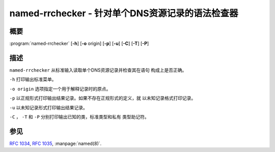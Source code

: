 .. 
   Copyright (C) Internet Systems Consortium, Inc. ("ISC")
   
   This Source Code Form is subject to the terms of the Mozilla Public
   License, v. 2.0. If a copy of the MPL was not distributed with this
   file, You can obtain one at http://mozilla.org/MPL/2.0/.
   
   See the COPYRIGHT file distributed with this work for additional
   information regarding copyright ownership.

..
   Copyright (C) Internet Systems Consortium, Inc. ("ISC")

   This Source Code Form is subject to the terms of the Mozilla Public
   License, v. 2.0. If a copy of the MPL was not distributed with this
   file, You can obtain one at http://mozilla.org/MPL/2.0/.

   See the COPYRIGHT file distributed with this work for additional
   information regarding copyright ownership.


.. highlight: console

.. _man_named-rrchecker:

named-rrchecker - 针对单个DNS资源记录的语法检查器
--------------------------------------------------------------------

概要
~~~~~~~~

:program:`named-rrchecker` [**-h**] [**-o** origin] [**-p**] [**-u**] [**-C**] [**-T**] [**-P**]

描述
~~~~~~~~~~~

``named-rrchecker`` 从标准输入读取单个DNS资源记录并检查其在语句
构成上是否正确。

``-h`` 打印输出标准菜单。

``-o origin`` 选项指定一个用于解释记录时的原点。

``-p`` 以正规形式打印输出结果记录。如果不存在正规形式的定义，就
以未知记录格式打印记录。

``-u`` 以未知记录形式打印输出结果记录。

``-C`` ， ``-T`` 和 ``-P`` 分别打印输出已知的类，标准类型和私有
类型助记符。

参见
~~~~~~~~

:rfc:`1034`, :rfc:`1035`, :manpage:`named(8)`.
